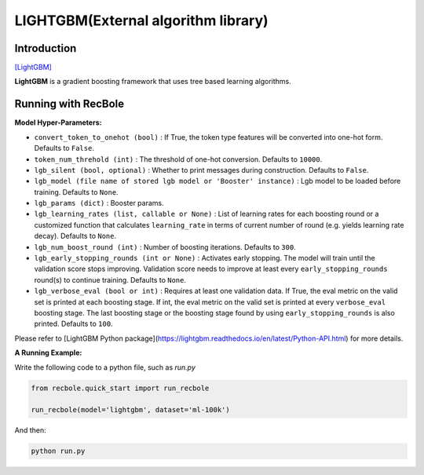 LIGHTGBM(External algorithm library)
=====================================

Introduction
---------------------

`[LightGBM] <https://lightgbm.readthedocs.io/en/latest/>`_

**LightGBM** is a gradient boosting framework that uses tree based learning algorithms.

Running with RecBole
-------------------------

**Model Hyper-Parameters:**

- ``convert_token_to_onehot (bool)`` : If True, the token type features will be converted into one-hot form. Defaults to ``False``.
- ``token_num_threhold (int)`` : The threshold of one-hot conversion. Defaults to ``10000``.

- ``lgb_silent (bool, optional)`` : Whether to print messages during construction. Defaults to ``False``.
- ``lgb_model (file name of stored lgb model or 'Booster' instance)`` : Lgb model to be loaded before training. Defaults to ``None``.
- ``lgb_params (dict)`` : Booster params.
- ``lgb_learning_rates (list, callable or None)`` : List of learning rates for each boosting round or a customized function that calculates ``learning_rate`` in terms of current number of round (e.g. yields learning rate decay).  Defaults to ``None``.
- ``lgb_num_boost_round (int)`` : Number of boosting iterations. Defaults to ``300``.
- ``lgb_early_stopping_rounds (int or None)`` : Activates early stopping. The model will train until the validation score stops improving. Validation score needs to improve at least every ``early_stopping_rounds`` round(s) to continue training.  Defaults to ``None``.
- ``lgb_verbose_eval (bool or int)`` : Requires at least one validation data. If True, the eval metric on the valid set is printed at each boosting stage. If int, the eval metric on the valid set is printed at every ``verbose_eval`` boosting stage. The last boosting stage or the boosting stage found by using ``early_stopping_rounds`` is also printed. Defaults to ``100``.

Please refer to [LightGBM Python package](https://lightgbm.readthedocs.io/en/latest/Python-API.html) for more details.

**A Running Example:**

Write the following code to a python file, such as `run.py`

.. code:: python

   from recbole.quick_start import run_recbole

   run_recbole(model='lightgbm', dataset='ml-100k')

And then:

.. code:: bash

   python run.py

